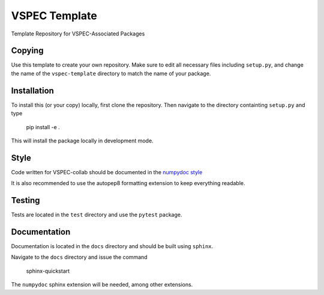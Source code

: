 VSPEC Template
==============

Template Repository for VSPEC-Associated Packages

Copying
-------

Use this template to create your own repository. Make sure to edit
all necessary files including ``setup.py``, and change the name of
the ``vspec-template`` directory to match the name of your package.

Installation
------------

To install this (or your copy) locally, first clone the repository.
Then navigate to the directory containting ``setup.py`` and 
type

    pip install -e .

This will install the package locally in development mode.

Style
-----

Code written for VSPEC-collab should be documented in the
`numpydoc style <https://numpydoc.readthedocs.io/en/latest/format.html>`_

It is also recommended to use the autopep8 formatting extension
to keep everything readable.

Testing
-------

Tests are located in the ``test`` directory and use the ``pytest`` package.

Documentation
-------------

Documentation is located in the ``docs`` directory and should be
built using ``sphinx``.

Navigate to the ``docs`` directory and issue the command

    sphinx-quickstart

The ``numpydoc`` sphinx extension will be needed, among other extensions.
